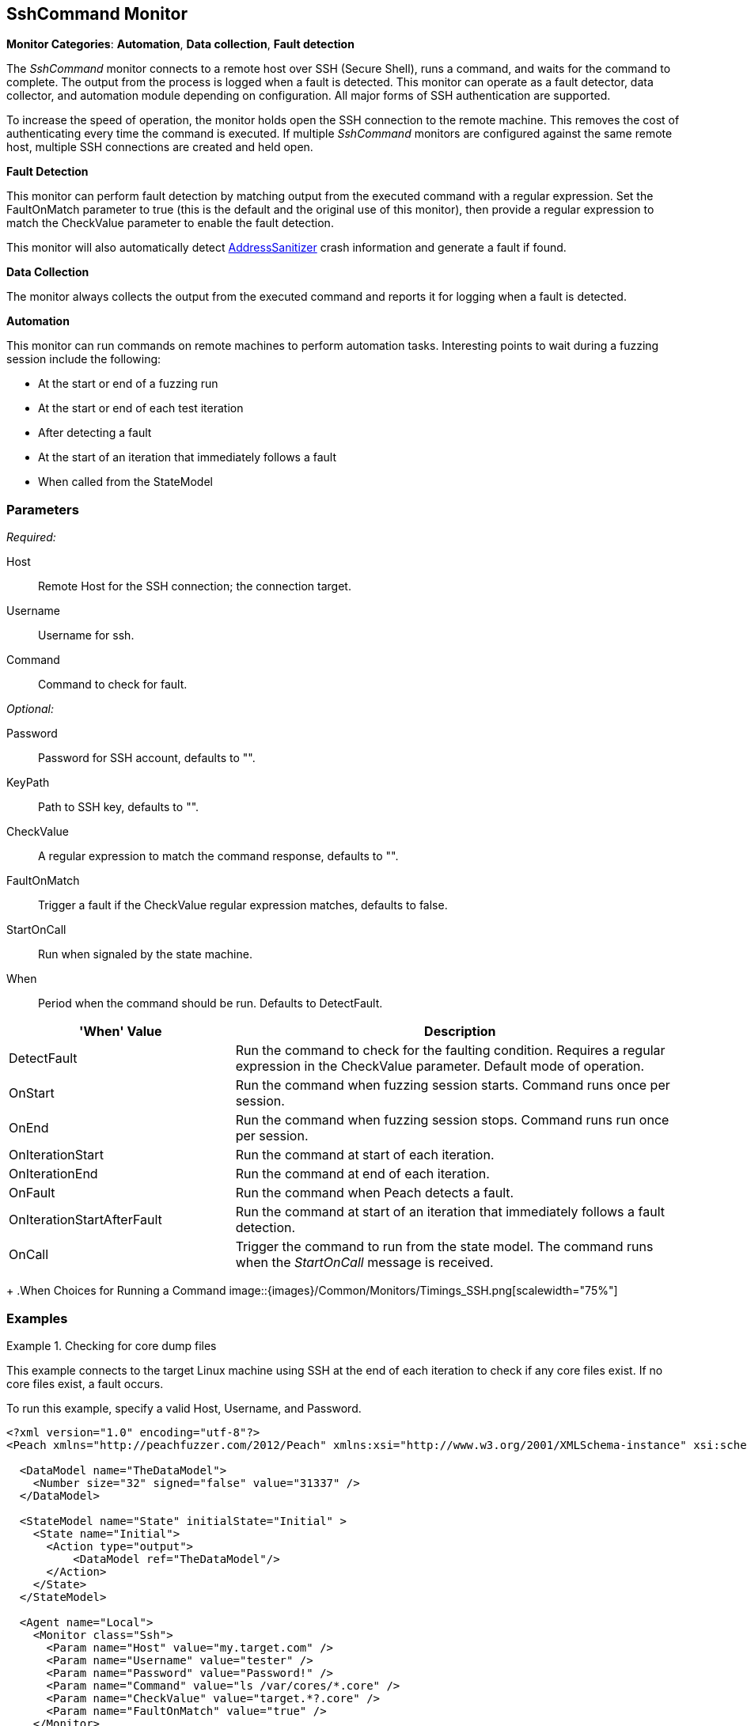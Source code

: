 <<<
[[Monitors_SshCommand]]
== SshCommand Monitor

*Monitor Categories*: *Automation*, *Data collection*, *Fault detection*

The _SshCommand_ monitor connects to a remote host over SSH (Secure Shell), runs a command,
and waits for the command to complete. The output from the process is logged when a fault
is detected. This monitor can operate as a fault detector, data collector, and automation
module depending on configuration. All major forms of SSH authentication are supported.

To increase the speed of operation, the monitor holds open the SSH connection to the remote
machine. This removes the cost of authenticating every time the command is executed.
If multiple _SshCommand_ monitors are configured against the same remote host, multiple
SSH connections are created and held open.

*Fault Detection*

This monitor can perform fault detection by matching output from the executed command with
a regular expression. Set the +FaultOnMatch+ parameter to +true+ (this is the default and
the original use of this monitor), then provide a regular expression to match the
+CheckValue+ parameter to enable the fault detection.

This monitor will also automatically detect link:https://github.com/google/sanitizers/wiki/AddressSanitizer[AddressSanitizer] crash information and generate a fault if found.

*Data Collection*

The monitor always collects the output from the executed command and reports it for logging
when a fault is detected.

*Automation*

This monitor can run commands on remote machines to perform automation tasks. Interesting points to wait during a fuzzing session include the following:

* At the start or end of a fuzzing run
* At the start or end of each test iteration
* After detecting a fault
* At the start of an iteration that immediately follows a fault
* When called from the StateModel

=== Parameters

_Required:_

Host:: Remote Host for the SSH connection; the connection target.

Username:: Username for ssh.

Command:: Command to check for fault.

_Optional:_

Password:: Password for SSH account, defaults to "".

KeyPath:: Path to SSH key, defaults to "".

CheckValue:: A regular expression to match the command response, defaults to "".

FaultOnMatch:: Trigger a fault if the CheckValue regular expression matches, defaults to false.

StartOnCall:: Run when signaled by the state machine.

When:: Period when the command should be run. Defaults to +DetectFault+. +
[cols="1,2" options="header",halign="center"]
|==========================================================
|'When' Value                 |Description
|+DetectFault+                |Run the command to check for the faulting condition. Requires a regular expression in the +CheckValue+ parameter. Default mode of operation.
|+OnStart+                    |Run the command when fuzzing session starts. Command runs once per session.
|+OnEnd+                      |Run the command when fuzzing session stops. Command runs run once per session.
|+OnIterationStart+           |Run the command at start of each iteration.
|+OnIterationEnd+             |Run the command at end of each iteration.
|+OnFault+                    |Run the command when Peach detects a fault.
|+OnIterationStartAfterFault+ |Run the command at start of an iteration that immediately follows a fault detection.
|+OnCall+                     |Trigger the command to run from the state model. The command runs when the _StartOnCall_ message is received.
|==========================================================
+
.When Choices for Running a Command
image::{images}/Common/Monitors/Timings_SSH.png[scalewidth="75%"]

=== Examples

ifdef::peachug[]

.Check for core dump files +
====================

This parameter example is from a setup that connects to the target machine using SSH at the end of each iteration
to check core files. If no core files exist, a fault occurs.

To run this example, specify a valid Host, Username, and Password.

[cols="2,4" options="header",halign="center"]
|==========================================================
|Parameter     |Value
|Host          |`my.target.com`
|Username      |`tester`
|Password      |`Password!`
|Command       |`ls /var/cores/*.core`
|CheckValue    |`target.*?.core`
|FaultOnMatch  |`true`
|==========================================================
====================

endif::peachug[]


ifndef::peachug[]


.Checking for core dump files
==========
This example connects to the target Linux machine using SSH at the end of each iteration to check if any core files exist. If no core files exist, a fault occurs.

To run this example, specify a valid Host, Username, and Password.

[source,xml]
----
<?xml version="1.0" encoding="utf-8"?>
<Peach xmlns="http://peachfuzzer.com/2012/Peach" xmlns:xsi="http://www.w3.org/2001/XMLSchema-instance" xsi:schemaLocation="http://peachfuzzer.com/2012/Peach peach.xsd">

  <DataModel name="TheDataModel">
    <Number size="32" signed="false" value="31337" />
  </DataModel>

  <StateModel name="State" initialState="Initial" >
    <State name="Initial">
      <Action type="output">
          <DataModel ref="TheDataModel"/>
      </Action>
    </State>
  </StateModel>

  <Agent name="Local">
    <Monitor class="Ssh">
      <Param name="Host" value="my.target.com" />
      <Param name="Username" value="tester" />
      <Param name="Password" value="Password!" />
      <Param name="Command" value="ls /var/cores/*.core" />
      <Param name="CheckValue" value="target.*?.core" />
      <Param name="FaultOnMatch" value="true" />
    </Monitor>
  </Agent>

  <Test name="Default">
    <StateModel ref="State"/>

    <Agent ref="Local" />

    <Publisher class="ConsoleHex"/>

    <Logger class="File">
      <Param name="Path" value="logs"/>
    </Logger>
  </Test>
</Peach>
----

Output for this example.

----
>peach -1 --debug example.xml

[[ Peach Pro v3.0.0.0
[[ Copyright (c) Peach Fuzzer LLC

[*] Test 'Default' starting with random seed 63850.
Peach.Core.Agent.Agent StartMonitor: Monitor Ssh
Peach.Core.Agent.Agent SessionStarting: Monitor

[R1,-,-] Performing iteration
Peach.Core.Engine runTest: Performing recording iteration.
Peach.Core.Dom.Action Run: Adding action to controlRecordingActionsExecuted
Peach.Core.Dom.Action ActionType.Output
Peach.Core.Publishers.ConsolePublisher start()
Peach.Core.Publishers.ConsolePublisher open()
Peach.Core.Publishers.ConsolePublisher output(4 bytes)
00000000   69 7A 00 00                                        iz??
Peach.Core.Publishers.ConsolePublisher close()
Peach.Core.Engine runTest: context.config.singleIteration == true
Peach.Core.Publishers.ConsolePublisher stop()
Peach.Core.Agent.Agent SessionFinished: Monitor

[*] Test 'Default' finished.
----

To verify that Peach is checking for a file on the remote machine, create a file named target.testing.core in /var/cores. When Peach logs in and finds that file, a fault occurs.

==========

endif::peachug[]
